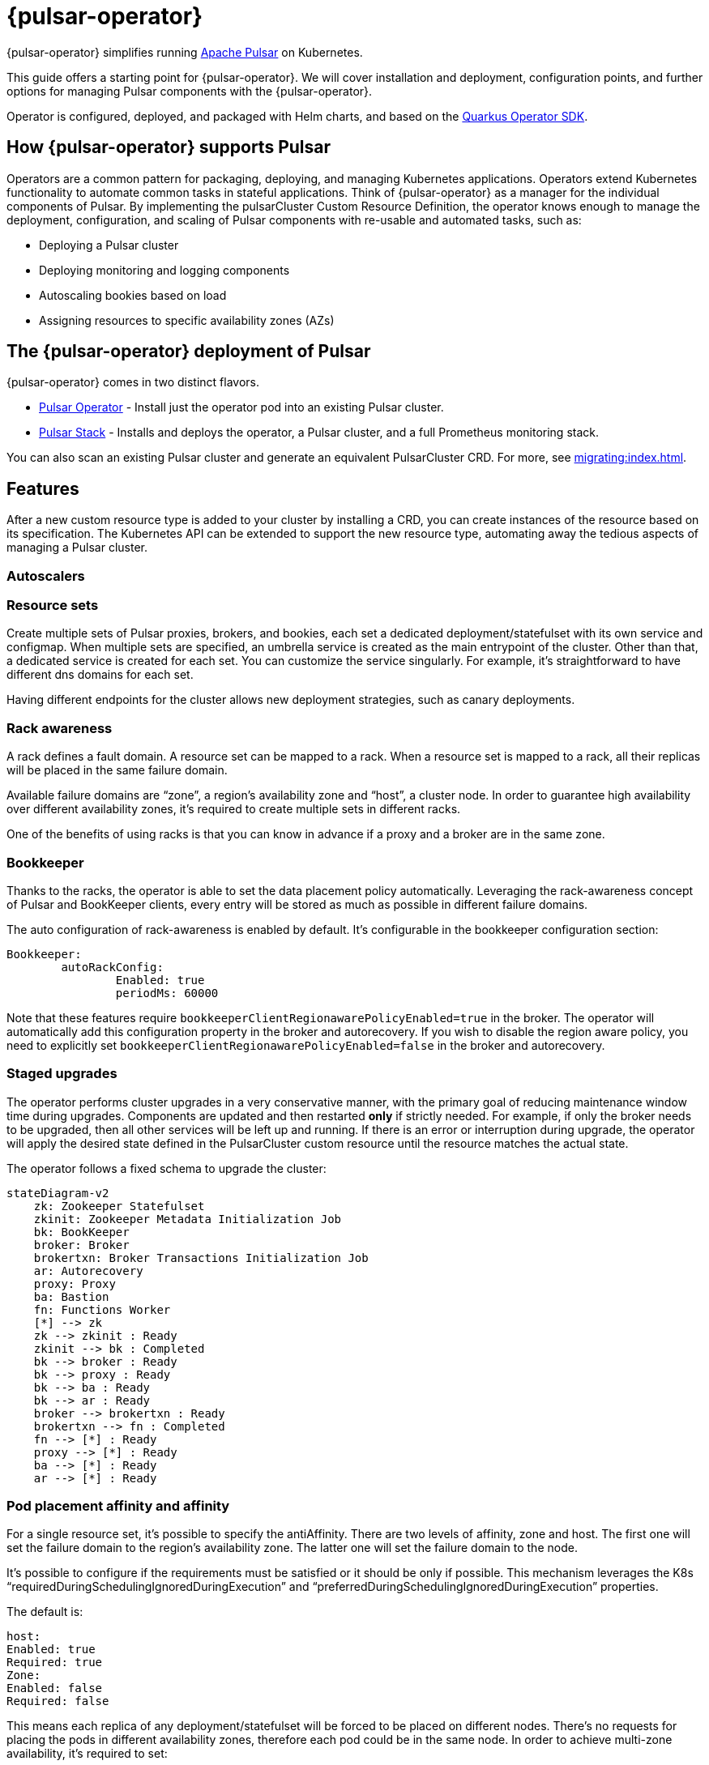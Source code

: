 = {pulsar-operator}

{pulsar-operator} simplifies running https://pulsar.apache.org[Apache Pulsar] on Kubernetes.

This guide offers a starting point for {pulsar-operator}.
We will cover installation and deployment, configuration points, and further options for managing Pulsar components with the {pulsar-operator}.

Operator is configured, deployed, and packaged with Helm charts, and based on the https://quarkiverse.github.io/quarkiverse-docs/quarkus-operator-sdk/dev/index.html[Quarkus Operator SDK].

== How {pulsar-operator} supports Pulsar

Operators are a common pattern for packaging, deploying, and managing Kubernetes applications.
Operators extend Kubernetes functionality to automate common tasks in stateful applications.
Think of {pulsar-operator} as a manager for the individual components of Pulsar. By implementing the pulsarCluster Custom Resource Definition, the operator knows enough to manage the deployment, configuration, and scaling of Pulsar components with re-usable and automated tasks, such as:

* Deploying a Pulsar cluster
* Deploying monitoring and logging components
* Autoscaling bookies based on load
* Assigning resources to specific availability zones (AZs)

== The {pulsar-operator} deployment of Pulsar

{pulsar-operator} comes in two distinct flavors.

* xref:getting-started:operator.adoc[Pulsar Operator] - Install just the operator pod into an existing Pulsar cluster.

* xref:getting-started:stack.adoc[Pulsar Stack] - Installs and deploys the operator, a Pulsar cluster, and a full Prometheus monitoring stack.

You can also scan an existing Pulsar cluster and generate an equivalent PulsarCluster CRD. For more, see xref:migrating:index.adoc[].

== Features
After a new custom resource type is added to your cluster by installing a CRD, you can create instances of the resource based on its specification.
The Kubernetes API can be extended to support the new resource type, automating away the tedious aspects of managing a Pulsar cluster.

=== Autoscalers

=== Resource sets
Create multiple sets of Pulsar proxies, brokers, and bookies, each set a dedicated deployment/statefulset with its own service and configmap.
When multiple sets are specified, an umbrella service is created as the main entrypoint of the cluster. Other than that, a dedicated service is created for each set. You can customize the service singularly. For example, it’s straightforward to have different dns domains for each set.

Having different endpoints for the cluster allows new deployment strategies, such as canary deployments.

=== Rack awareness
A rack defines a fault domain. A resource set can be mapped to a rack. 
When a resource set is mapped to a rack, all their replicas will be placed in the same failure domain.

Available failure domains are “zone”, a region’s availability zone and “host”, a cluster node.
In order to guarantee high availability over different availability zones, it’s required to create multiple sets in different racks.

One of the benefits of using racks is that you can know in advance if a proxy and a broker are in the same zone.

=== Bookkeeper

Thanks to the racks, the operator is able to set the data placement policy automatically.
Leveraging the rack-awareness concept of Pulsar and BookKeeper clients, every entry will be stored as much as possible in different failure domains.

The auto configuration of rack-awareness is enabled by default. It’s configurable in the bookkeeper configuration section:
```
Bookkeeper:
	autoRackConfig:
		Enabled: true
		periodMs: 60000
```

Note that these features require `bookkeeperClientRegionawarePolicyEnabled=true` in the broker.
The operator will automatically add this configuration property in the broker and autorecovery.
If you wish to disable the region aware policy, you need to explicitly set `bookkeeperClientRegionawarePolicyEnabled=false` in the broker and autorecovery.

=== Staged upgrades
The operator performs cluster upgrades in a very conservative manner, with the primary goal of reducing maintenance window time during upgrades.
Components are updated and then restarted *only* if strictly needed. For example, if only the broker needs to be upgraded, then all other services will be left up and running.
If there is an error or interruption during upgrade, the operator will apply the desired state defined in the PulsarCluster custom resource until the resource matches the actual state.

The operator follows a fixed schema to upgrade the cluster:
[source,plain]
----
stateDiagram-v2
    zk: Zookeeper Statefulset
    zkinit: Zookeeper Metadata Initialization Job
    bk: BookKeeper
    broker: Broker
    brokertxn: Broker Transactions Initialization Job
    ar: Autorecovery
    proxy: Proxy
    ba: Bastion
    fn: Functions Worker
    [*] --> zk
    zk --> zkinit : Ready
    zkinit --> bk : Completed
    bk --> broker : Ready
    bk --> proxy : Ready
    bk --> ba : Ready
    bk --> ar : Ready
    broker --> brokertxn : Ready
    brokertxn --> fn : Completed
    fn --> [*] : Ready
    proxy --> [*] : Ready
    ba --> [*] : Ready
    ar --> [*] : Ready
----

=== Pod placement affinity and affinity
For a single resource set, it’s possible to specify the antiAffinity.
There are two levels of affinity, zone and host.
The first one will set the failure domain to the region’s availability zone.
The latter one will set the failure domain to the node.

It’s possible to configure if the requirements must be satisfied or it should be only if possible.
This mechanism leverages the K8s “requiredDuringSchedulingIgnoredDuringExecution” and “preferredDuringSchedulingIgnoredDuringExecution” properties.


The default is:
```
host:
Enabled: true
Required: true
Zone:
Enabled: false
Required: false
```
This means each replica of any deployment/statefulset will be forced to be placed on different nodes. There’s no requests for placing the pods in different availability zones, therefore each pod could be in the same node.
In order to achieve multi-zone availability, it’s required to set:
```
Zone:
	Enabled: true
```
In this way each pod will be placed to a different zone, if possible.
If you want to enforce it, you have to set:
```
Zone:
	Enabled: true
	Required: true
```
Note that if an availability zone without any pods of that kind is not available during the upgrades, the pod won’t be scheduled and the upgrade will be blocked until a pod is manually deleted and the zone is then freed.






=== Resource sets pods placement affinity and affinity
A rack defines a fault domain. A resource set can be mapped to a rack.
When a resource set is mapped to a rack, all their replicas will be placed in the same failure domain.
There are two levels of affinity, zone and host.
The first one will set the failure domain to the region’s availability zone.
The latter one will set the failure domain to the node.

When a rack is specified, the default configuration is:
```
Global:
Racks:
Rack1:
	Host:
		Enabled: false
		requireRackAffinity: false
		requireRackAntiAffinity: true
Zone:
		Enabled: false
		requireRackAffinity: false
		requireRackAntiAffinity: true
		enableHostAntiAffinity: true
		requireRackHostAntiAffinity: true
```

The default configuration won’t enable any placement policy.
If you want to place all the pods in the same node, you have to set
```
Global:
Racks:
Rack1:
	Host:
		Enabled: true
```

With `requireRackAffinity=false`, each pods of the same rack will be placed wheres a new pod of the same rack exists (if any exists), if possible.
Set `requireRackAffinity=true` to enforce it. Note that if the target node is full (can’t accept new pod with those requirements), the pod will wait until the node is able to accept new pods.

With `requireRackAntiAffinity=false`, each pods of the same rack will be placed in a node where any other pod of any other racks is already scheduled, if possible.
With `requireRackAntiAffinity=true`, this behavior is enforced. Note that if no node is free, the pod will wait until a new node is added. 

If you want to place all the pods in the same zone, you have to set:
```
Global:
Racks:
Rack1:
	Zone:
		Enabled: true
```

With `enableHostAntiAffinity=true`, other than placing pods in different availability zones, a different node will be chosen. This requirements can be disabled (`enableHostAntiAffinity=false`), enforced (`requireRackHostAntiAffinity: true`) or done in best-effort (`requireRackHostAntiAffinity: false`)
